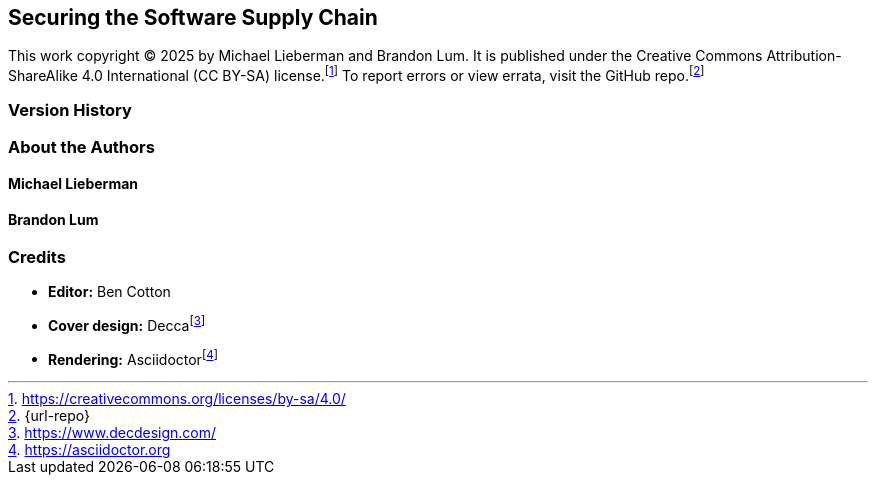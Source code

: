 [preface]
== Securing the Software Supply Chain

This work copyright © 2025 by Michael Lieberman and Brandon Lum.
It is published under the Creative Commons Attribution-ShareAlike 4.0 International (CC BY-SA) license.footnote:[https://creativecommons.org/licenses/by-sa/4.0/]
To report errors or view errata, visit the GitHub repo.footnote:[{url-repo}]

=== Version History

=== About the Authors

==== Michael Lieberman

==== Brandon Lum

=== Credits

* **Editor:** Ben Cotton
* **Cover design:** Deccafootnote:[https://www.decdesign.com/]
* **Rendering:** Asciidoctorfootnote:[https://asciidoctor.org]